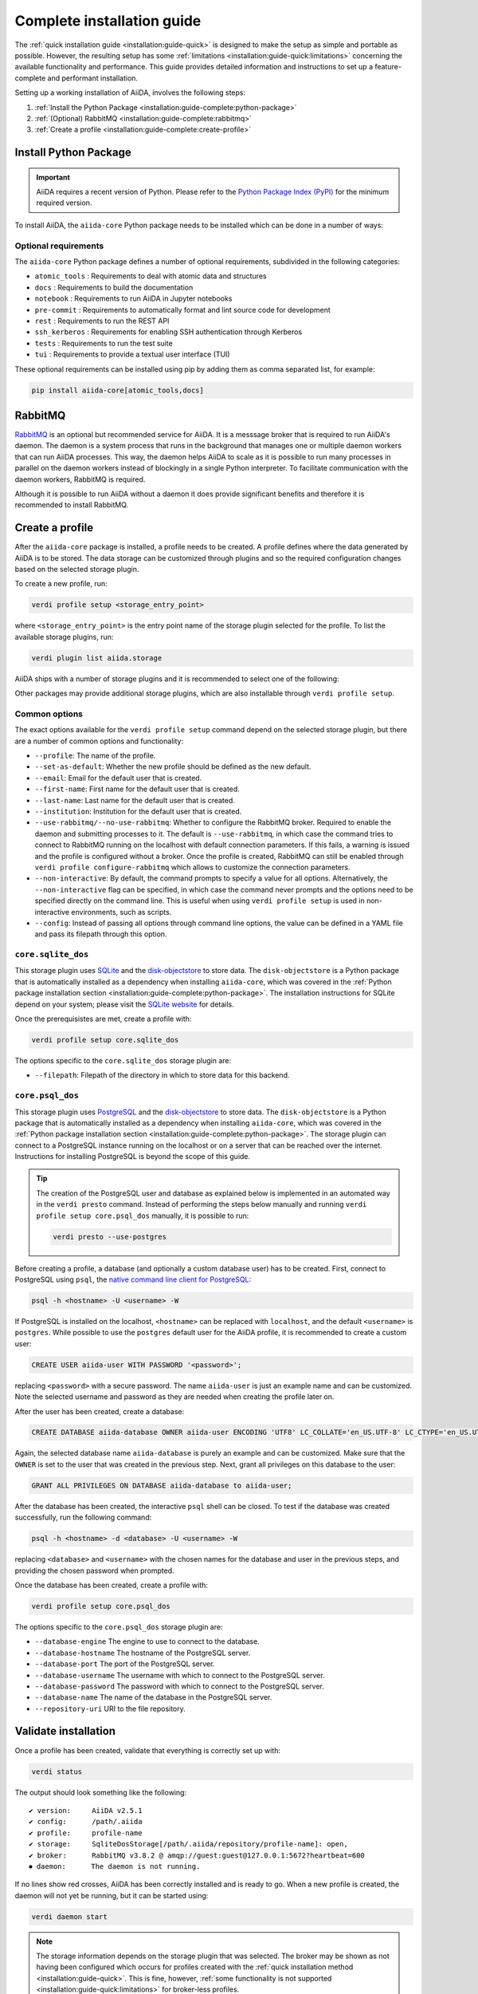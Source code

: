 .. _installation:guide-complete:

===========================
Complete installation guide
===========================

The :ref:`quick installation guide <installation:guide-quick>` is designed to make the setup as simple and portable as possible.
However, the resulting setup has some :ref:`limitations <installation:guide-quick:limitations>` concerning the available functionality and performance.
This guide provides detailed information and instructions to set up a feature-complete and performant installation.

Setting up a working installation of AiiDA, involves the following steps:

#. :ref:`Install the Python Package <installation:guide-complete:python-package>`
#. :ref:`(Optional) RabbitMQ <installation:guide-complete:rabbitmq>`
#. :ref:`Create a profile <installation:guide-complete:create-profile>`


.. _installation:guide-complete:python-package:

Install Python Package
======================

.. important::
    AiiDA requires a recent version of Python.
    Please refer to the `Python Package Index (PyPI) <https://pypi.org/project/aiida-core/>`_ for the minimum required version.

To install AiiDA, the ``aiida-core`` Python package needs to be installed which can be done in a number of ways:


.. tab-set::

    .. tab-item:: pip

        Installing ``aiida-core`` from PyPI.

        #. Install `pip <https://pip.pypa.io/en/stable/installation/>`_.
        #. Install ``aiida-core``:

           .. code-block:: console

               pip install aiida-core

    .. tab-item:: conda

        Installing ``aiida-core`` using Conda.

        #. Install `conda <https://conda.io/projects/conda/en/latest/user-guide/install/index.html>`_.

        #. Create an environment and install ``aiida-core``:

           .. code-block:: console

               conda create -n aiida -c conda-forge aiida-core

           .. tip::
               As of conda v23.10, the `dependency solver <https://conda.org/blog/2023-11-06-conda-23-10-0-release/#with-this-23100-release-we-are-changing-the-default-solver-of-conda-to-conda-libmamba-solver-->`_ has been significantly improved.
               If you are experiencing long installation times, you may want to consider updating conda.

    .. tab-item:: source

        Installing ``aiida-core`` directory from source.

        #. Install `git <https://www.git-scm.com/book/en/v2/Getting-Started-Installing-Git>`_
        #. Clone the repository from Github

           .. code-block:: console

               git clone https://github.com/aiidateam/aiida-core

        #. Install `pip <https://pip.pypa.io/en/stable/installation/>`_.
        #. Install ``aiida-core``:

           .. code-block:: console

               cd aiida-core
               pip install -e .

           The ``-e`` flag installs the package in editable mode which is recommended for development.
           Any changes made to the source files are automatically picked up by the installation.


.. _installation:guide-complete:python-package:optional-requirements:

Optional requirements
---------------------

The ``aiida-core`` Python package defines a number of optional requirements, subdivided in the following categories:

* ``atomic_tools`` : Requirements to deal with atomic data and structures
* ``docs`` : Requirements to build the documentation
* ``notebook`` : Requirements to run AiiDA in Jupyter notebooks
* ``pre-commit`` :  Requirements to automatically format and lint source code for development
* ``rest`` : Requirements to run the REST API
* ``ssh_kerberos`` : Requirements for enabling SSH authentication through Kerberos
* ``tests`` : Requirements to run the test suite
* ``tui`` : Requirements to provide a textual user interface (TUI)

These optional requirements can be installed using pip by adding them as comma separated list, for example:

.. code-block:: console

    pip install aiida-core[atomic_tools,docs]


.. _installation:guide-complete:rabbitmq:

RabbitMQ
========

`RabbitMQ <https://www.rabbitmq.com/>`_ is an optional but recommended service for AiiDA.
It is a messsage broker that is required to run AiiDA's daemon.
The daemon is a system process that runs in the background that manages one or multiple daemon workers that can run AiiDA processes.
This way, the daemon helps AiiDA to scale as it is possible to run many processes in parallel on the daemon workers instead of blockingly in a single Python interpreter.
To facilitate communication with the daemon workers, RabbitMQ is required.

Although it is possible to run AiiDA without a daemon it does provide significant benefits and therefore it is recommended to install RabbitMQ.

.. tab-set::

    .. tab-item:: conda

        #. Install `conda <https://conda.io/projects/conda/en/latest/user-guide/install/index.html>`_.

        #. Create an environment and install ``aiida-core.services``:

           .. code-block:: console

               conda create -n aiida -c conda-forge aiida-core.services

        .. important::

            The ``aiida-core.services`` package ensures that RabbitMQ is installed in the conda environment.
            However, it is not a _service_, in the sense that it is not automatically started, but has to be started manually.

            .. code-block:: console

                rabbitmq-server -detached

            Note that this has to be done each time after the machine has been rebooted.
            The server can be stopped with:

            .. code-block:: console

                rabbitmqctl stop


    .. tab-item:: Ubuntu

        #. Install RabbitMQ through the ``apt`` package manager:

           .. code-block:: console

                sudo apt install rabbitmq-server

        This should automatically install startup scripts such that the server is automatically started when the machine boots.


    .. tab-item:: MacOS X

        #. Install `Homebrew <https://docs.brew.sh/Installation>`.

        #. Install RabbitMQ:

           .. code-block:: console

                brew install rabbitmq
                brew services start rabbitmq

        .. important::

            The service has to manually be started each time the machine reboots.

    .. tab-item:: Other

        For all other cases, please refer to the `official documentation <https://www.rabbitmq.com/docs/download>`_ of RabbitMQ.



.. _installation:guide-complete:create-profile:

Create a profile
================

After the ``aiida-core`` package is installed, a profile needs to be created.
A profile defines where the data generated by AiiDA is to be stored.
The data storage can be customized through plugins and so the required configuration changes based on the selected storage plugin.

To create a new profile, run:

.. code-block:: console

    verdi profile setup <storage_entry_point>

where ``<storage_entry_point>`` is the entry point name of the storage plugin selected for the profile.
To list the available storage plugins, run:

.. code-block:: console

    verdi plugin list aiida.storage

AiiDA ships with a number of storage plugins and it is recommended to select one of the following:

.. grid:: 1 2 2 2
   :gutter: 3

   .. grid-item-card:: :fa:`feather;mr-1` ``core.sqlite_dos``
      :text-align: center
      :shadow: md

      Use this for use-cases to explore AiiDA where performance is not critical.

      This storage plugin does not require any services, making it easy to install and use.

      +++++++++++++++++++++++++++++++++++++++++++++

      .. button-ref:: installation:guide-complete:create-profile:core-sqlite-dos
         :click-parent:
         :expand:
         :color: primary
         :outline:

         Create a ``core.sqlite_dos`` profile

   .. grid-item-card:: :fa:`bolt;mr-1` ``core.psql_dos``
      :text-align: center
      :shadow: md

      Use this for production work where database performance is important.

      This storage plugin uses PostgreSQL for the database and provides the greatest performance.

      +++++++++++++++++++++++++++++++++++++++++++++

      .. button-ref:: installation:guide-complete:create-profile:core-psql-dos
         :click-parent:
         :expand:
         :color: primary
         :outline:

         Create a ``core.psql_dos`` profile


.. seealso::

    See the :ref:`topic on storage <topics:storage>` to see a more detailed overview of the storage plugins provided by ``aiida-core`` with their strengths and weaknesses.

Other packages may provide additional storage plugins, which are also installable through ``verdi profile setup``.


.. _installation:guide-complete:create-profile:common-options:

Common options
--------------

The exact options available for the ``verdi profile setup`` command depend on the selected storage plugin, but there are a number of common options and functionality:

* ``--profile``: The name of the profile.
* ``--set-as-default``: Whether the new profile should be defined as the new default.
* ``--email``: Email for the default user that is created.
* ``--first-name``: First name for the default user that is created.
* ``--last-name``: Last name for the default user that is created.
* ``--institution``: Institution for the default user that is created.
* ``--use-rabbitmq/--no-use-rabbitmq``: Whether to configure the RabbitMQ broker.
  Required to enable the daemon and submitting processes to it.
  The default is ``--use-rabbitmq``, in which case the command tries to connect to RabbitMQ running on the localhost with default connection parameters.
  If this fails, a warning is issued and the profile is configured without a broker.
  Once the profile is created, RabbitMQ can still be enabled through ``verdi profile configure-rabbitmq`` which allows to customize the connection parameters.
* ``--non-interactive``: By default, the command prompts to specify a value for all options.
  Alternatively, the ``--non-interactive`` flag can be specified, in which case the command never prompts and the options need to be specified directly on the command line.
  This is useful when using ``verdi profile setup`` is used in non-interactive environments, such as scripts.
* ``--config``: Instead of passing all options through command line options, the value can be defined in a YAML file and pass its filepath through this option.


.. _installation:guide-complete:create-profile:core-sqlite-dos:

``core.sqlite_dos``
-------------------

This storage plugin uses `SQLite <https://sqlite.org/>`_ and the `disk-objectstore <https://disk-objectstore.readthedocs.io/en/latest/>`_ to store data.
The ``disk-objectstore`` is a Python package that is automatically installed as a dependency when installing ``aiida-core``, which was covered in the :ref:`Python package installation section <installation:guide-complete:python-package>`.
The installation instructions for SQLite depend on your system; please visit the `SQLite website <https://www.sqlite.org/download.html>`_ for details.

Once the prerequisistes are met, create a profile with:

.. code-block:: console

    verdi profile setup core.sqlite_dos

The options specific to the ``core.sqlite_dos`` storage plugin are:

* ``--filepath``: Filepath of the directory in which to store data for this backend.


.. _installation:guide-complete:create-profile:core-psql-dos:

``core.psql_dos``
-----------------

This storage plugin uses `PostgreSQL <https://www.postgresql.org/>`_ and the `disk-objectstore <https://disk-objectstore.readthedocs.io/en/latest/>`_ to store data.
The ``disk-objectstore`` is a Python package that is automatically installed as a dependency when installing ``aiida-core``, which was covered in the :ref:`Python package installation section <installation:guide-complete:python-package>`.
The storage plugin can connect to a PostgreSQL instance running on the localhost or on a server that can be reached over the internet.
Instructions for installing PostgreSQL is beyond the scope of this guide.

.. tip::

    The creation of the PostgreSQL user and database as explained below is implemented in an automated way in the ``verdi presto`` command.
    Instead of performing the steps below manually and running ``verdi profile setup core.psql_dos`` manually, it is possible to run:

    .. code-block::

        verdi presto --use-postgres

Before creating a profile, a database (and optionally a custom database user) has to be created.
First, connect to PostgreSQL using ``psql``, the `native command line client for PostgreSQL <https://www.postgresql.org/docs/current/app-psql.html>`_:

.. code-block:: console

    psql -h <hostname> -U <username> -W

If PostgreSQL is installed on the localhost, ``<hostname>`` can be replaced with ``localhost``, and the default ``<username>`` is ``postgres``.
While possible to use the ``postgres`` default user for the AiiDA profile, it is recommended to create a custom user:

.. code-block:: sql

   CREATE USER aiida-user WITH PASSWORD '<password>';

replacing ``<password>`` with a secure password.
The name ``aiida-user`` is just an example name and can be customized.
Note the selected username and password as they are needed when creating the profile later on.

After the user has been created, create a database:

.. code-block:: sql

   CREATE DATABASE aiida-database OWNER aiida-user ENCODING 'UTF8' LC_COLLATE='en_US.UTF-8' LC_CTYPE='en_US.UTF-8';

Again, the selected database name ``aiida-database`` is purely an example and can be customized.
Make sure that the ``OWNER`` is set to the user that was created in the previous step.
Next, grant all privileges on this database to the user:

.. code-block:: sql

   GRANT ALL PRIVILEGES ON DATABASE aiida-database to aiida-user;

After the database has been created, the interactive ``psql`` shell can be closed.
To test if the database was created successfully, run the following command:

.. code-block:: console

    psql -h <hostname> -d <database> -U <username> -W

replacing ``<database>`` and ``<username>`` with the chosen names for the database and user in the previous steps, and providing the chosen password when prompted.

Once the database has been created, create a profile with:

.. code-block:: console

    verdi profile setup core.psql_dos

The options specific to the ``core.psql_dos`` storage plugin are:

* ``--database-engine``   The engine to use to connect to the database.
* ``--database-hostname`` The hostname of the PostgreSQL server.
* ``--database-port``     The port of the PostgreSQL server.
* ``--database-username`` The username with which to connect to the PostgreSQL server.
* ``--database-password`` The password with which to connect to the PostgreSQL server.
* ``--database-name``     The name of the database in the PostgreSQL server.
* ``--repository-uri``    URI to the file repository.

.. _installation:guide-complete:validate-installation:


Validate installation
=====================

Once a profile has been created, validate that everything is correctly set up with:

.. code-block:: console

    verdi status

The output should look something like the following::

    ✔ version:     AiiDA v2.5.1
    ✔ config:      /path/.aiida
    ✔ profile:     profile-name
    ✔ storage:     SqliteDosStorage[/path/.aiida/repository/profile-name]: open,
    ✔ broker:      RabbitMQ v3.8.2 @ amqp://guest:guest@127.0.0.1:5672?heartbeat=600
    ⏺ daemon:      The daemon is not running.

If no lines show red crosses, AiiDA has been correctly installed and is ready to go.
When a new profile is created, the daemon will not yet be running, but it can be started using:

.. code-block:: console

    verdi daemon start

.. note::

    The storage information depends on the storage plugin that was selected.
    The broker may be shown as not having been configured which occurs for profiles created with the :ref:`quick installation method <installation:guide-quick>`.
    This is fine, however, :ref:`some functionality is not supported <installation:guide-quick:limitations>` for broker-less profiles.


.. admonition:: Not all green?
    :class: warning

    If the status reports any problems, please refer to the :ref:`troubleshooting section <installation:troubleshooting>`.
